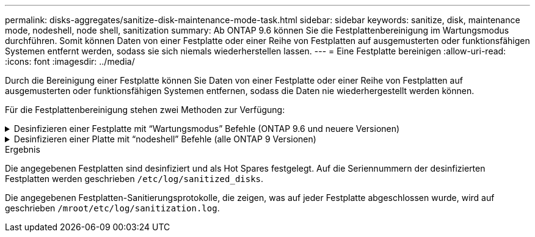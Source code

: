 ---
permalink: disks-aggregates/sanitize-disk-maintenance-mode-task.html 
sidebar: sidebar 
keywords: sanitize, disk, maintenance mode, nodeshell, node shell, sanitization 
summary: Ab ONTAP 9.6 können Sie die Festplattenbereinigung im Wartungsmodus durchführen. Somit können Daten von einer Festplatte oder einer Reihe von Festplatten auf ausgemusterten oder funktionsfähigen Systemen entfernt werden, sodass sie sich niemals wiederherstellen lassen. 
---
= Eine Festplatte bereinigen
:allow-uri-read: 
:icons: font
:imagesdir: ../media/


[role="lead"]
Durch die Bereinigung einer Festplatte können Sie Daten von einer Festplatte oder einer Reihe von Festplatten auf ausgemusterten oder funktionsfähigen Systemen entfernen, sodass die Daten nie wiederhergestellt werden können.

Für die Festplattenbereinigung stehen zwei Methoden zur Verfügung:

.Desinfizieren einer Festplatte mit &#8220;Wartungsmodus&#8221; Befehle (ONTAP 9.6 und neuere Versionen)
[%collapsible]
====
Ab ONTAP 9.6 können Sie die Festplattenbereinigung im Wartungsmodus durchführen.

.Bevor Sie beginnen
* Die Festplatten können keine selbstverschlüsselnden Festplatten (SED) sein.
+
Sie müssen den verwenden `storage encryption disk sanitize` Befehl zum Sanalisieren einer SED.

+
link:../encryption-at-rest/index.html["Verschlüsselung von Daten im Ruhezustand"]



.Schritte
. Booten Sie im Wartungsmodus.
+
.. Schließen Sie die aktuelle Shell durch Eingabe `halt`.
+
Die LOADER-Eingabeaufforderung wird angezeigt.

.. Wechseln Sie in den Wartungsmodus `boot_ontap maint`.
+
Nachdem einige Informationen angezeigt werden, wird die Eingabeaufforderung für den Wartungsmodus angezeigt.



. Wenn die zu desintierenden Laufwerke partitioniert werden, departitionieren Sie jedes Laufwerk:
+

NOTE: Der Befehl zum Entpartitionieren einer Festplatte ist nur auf der Diagnose-Ebene verfügbar und sollte nur unter NetApp Support Supervision durchgeführt werden. Es wird dringend empfohlen, sich an den NetApp Support zu wenden, bevor Sie fortfahren. Weitere Informationen finden Sie im Knowledge Base-Artikel link:https://kb.netapp.com/Advice_and_Troubleshooting/Data_Storage_Systems/FAS_Systems/How_to_unpartition_a_spare_drive_in_ONTAP["Wie man ein Ersatzlaufwerk in ONTAP entpartitionieren"^]

+
`disk unpartition _disk_name_`

. Die angegebenen Laufwerke desinfizieren:
+
`disk sanitize start [-p _pattern1_|-r [-p _pattern2_|-r [-p _pattern3_|-r]]] [-c _cycle_count_] _disk_list_`

+

NOTE: Schalten Sie den Node nicht aus, unterbrechen Sie die Storage-Konnektivität nicht oder entfernen Sie die Zielfestplatten, während Sie die Bereinigung durchführen. Wenn die Datenbereinigung während der Formatierungsphase unterbrochen wird, muss die Formatierungsphase neu gestartet werden und beendet werden, bevor die Festplatten bereinigt werden und wieder in den freien Pool zurückgeführt werden können. Wenn Sie die Bereinigung abbrechen müssen, können Sie dies mit der tun `disk sanitize abort` Befehl. Wenn die angegebenen Festplatten die Formatierungsphase der Bereinigung durchlaufen, erfolgt der Vorgang erst nach Abschluss der Phase.

+
 `-p` `_pattern1_` `-p` `_pattern2_` `-p` `_pattern3_` Gibt einen Zyklus von ein bis drei benutzerdefinierten Hex-Byte-Überschreibungsmustern an, die nacheinander auf die zu desinfizierenden Festplatten angewendet werden können. Das Standardmuster ist drei Durchläufe, wobei 0x55 für den ersten Durchgang, 0xaa für den zweiten Durchgang und 0x3c für den dritten Durchgang verwendet wird.

+
`-r` Ersetzt eine gemusterte Überschreibung durch eine zufällige Überschreibung für einen oder alle Durchläufe.

+
`-c` `_cycle_count_` Gibt an, wie oft die angegebenen Überschreibungsmuster angewendet werden. Der Standardwert ist ein Zyklus. Der Maximalwert beträgt sieben Zyklen.

+
`_disk_list_` Gibt eine platzsparende Liste der IDs der zu desinfizierender Ersatzfestplatten an.

. Überprüfen Sie, falls gewünscht, den Status des Festplattenbereinigung:
+
`disk sanitize status [_disk_list_]`

. Nach Abschluss des Sanierungsprozesses setzen Sie die Festplatten für jede Festplatte in den Ersatzstatus zurück:
+
`disk sanitize release _disk_name_`

. Beenden Sie den Wartungsmodus.


====
.Desinfizieren einer Platte mit &#8220;nodeshell&#8221; Befehle (alle ONTAP 9 Versionen)
[%collapsible]
====
Wenn für alle Versionen von ONTAP 9 die Festplattenbereinigung mit nodeshell-Befehlen aktiviert ist, sind einige Low-Level ONTAP-Befehle deaktiviert. Nachdem die Festplattenbereinigung auf einem Node aktiviert ist, kann sie nicht deaktiviert werden.

.Bevor Sie beginnen
* Die Festplatten müssen freie Festplatten sein, sie müssen einem Knoten gehören, aber nicht in einer lokalen Ebene (Aggregat) verwendet werden.
+
Wenn die Festplatten partitioniert sind, kann keine Partition in einer lokalen Ebene verwendet werden (Aggregat).

* Die Festplatten können keine selbstverschlüsselnden Festplatten (SED) sein.
+
Sie müssen den verwenden `storage encryption disk sanitize` Befehl zum Sanalisieren einer SED.

+
link:../encryption-at-rest/index.html["Verschlüsselung von Daten im Ruhezustand"]

* Die Laufwerke können nicht Teil eines Speicherpools sein.


.Schritte
. Wenn die zu desintierenden Laufwerke partitioniert werden, departitionieren Sie jedes Laufwerk:
+
--

NOTE: Der Befehl zum Entpartitionieren einer Festplatte ist nur auf der Diagnose-Ebene verfügbar und sollte nur unter NetApp Support Supervision durchgeführt werden. **Es wird dringend empfohlen, sich vor dem Fortfahren mit dem NetApp Support zu in Verbindung zu setzen.** Diese kann auch im Knowledge Base Artikel beschrieben werden link:https://kb.netapp.com/Advice_and_Troubleshooting/Data_Storage_Systems/FAS_Systems/How_to_unpartition_a_spare_drive_in_ONTAP["Wie man ein Ersatzlaufwerk in ONTAP entpartitionieren"^].

--
+
`disk unpartition _disk_name_`

. Geben Sie den Knotenpunkt für den Knoten ein, der die Festplatten besitzt, die Sie desinfizieren möchten:
+
`system node run -node _node_name_`

. Festplattenbereinigung aktivieren:
+
`options licensed_feature.disk_sanitization.enable on`

+
Sie werden aufgefordert, den Befehl zu bestätigen, da er unumkehrbar ist.

. Wechseln Sie zur nodeshell erweiterten Berechtigungsebene:
+
`priv set advanced`

. Die angegebenen Laufwerke desinfizieren:
+
`disk sanitize start [-p pattern1|-r [-p pattern2|-r [-p pattern3|-r]]] [-c cycle_count] disk_list`

+

NOTE: Schalten Sie den Node nicht aus, unterbrechen Sie die Storage-Konnektivität nicht oder entfernen Sie die Zielfestplatten, während Sie die Bereinigung durchführen. Wenn die Datenbereinigung während der Formatierungsphase unterbrochen wird, muss die Formatierungsphase neu gestartet werden und beendet werden, bevor die Festplatten bereinigt werden und wieder in den freien Pool zurückgeführt werden können. Wenn Sie den Vorgang der Bereinigung abbrechen müssen, können Sie dies mit dem Befehl Disk sanitize abbricht ausführen. Wenn die angegebenen Festplatten die Formatierungsphase der Bereinigung durchlaufen, erfolgt der Vorgang erst nach Abschluss der Phase.

+
`-p pattern1 -p pattern2 -p pattern3` Gibt einen Zyklus von ein bis drei benutzerdefinierten Hex-Byte-Überschreibungsmustern an, die nacheinander auf die zu desinfizierenden Festplatten angewendet werden können. Das Standardmuster ist drei Durchläufe, wobei 0x55 für den ersten Durchgang, 0xaa für den zweiten Durchgang und 0x3c für den dritten Durchgang verwendet wird.

+
`-r` Ersetzt eine gemusterte Überschreibung durch eine zufällige Überschreibung für einen oder alle Durchläufe.

+
`-c cycle_count` Gibt an, wie oft die angegebenen Überschreibungsmuster angewendet werden.

+
Der Standardwert ist ein Zyklus. Der Maximalwert beträgt sieben Zyklen.

+
`disk_list` Gibt eine platzsparende Liste der IDs der zu desinfizierender Ersatzfestplatten an.

. Wenn Sie den Status der Festplattenbereinigung überprüfen möchten:
+
`disk sanitize status [disk_list]`

. Nach Abschluss des Sanierungsprozesses setzen Sie die Festplatten in den Ersatzstatus zurück:
+
`disk sanitize release _disk_name_`

. Zurück zur nodeshell Admin-Berechtigungsebene:
+
`priv set admin`

. Zurück zur ONTAP-CLI:
+
`exit`

. Stellen Sie fest, ob alle Festplatten in den freien Status zurückversetzt wurden:
+
`storage aggregate show-spare-disks`

+
[cols="1,2"]
|===


| Wenn... | Dann... 


| Alle desinfizierten Festplatten werden als Ersatzlaufwerke aufgeführt | Fertig. Die Festplatten sind desinfiziert und verfügen über einen freien Status. 


| Einige der desinfizierten Festplatten werden nicht als Ersatzlaufwerke aufgeführt  a| 
Führen Sie folgende Schritte aus:

.. Wechseln Sie in den erweiterten Berechtigungsmodus:
+
`set -privilege advanced`

.. Weisen Sie die nicht zugewiesenen desinfizierten Festplatten dem entsprechenden Node für jede Festplatte zu:
+
`storage disk assign -disk _disk_name_ -owner _node_name_`

.. Geben Sie die Festplatten für jede Festplatte in den Ersatzstatus zurück:
+
`storage disk unfail -disk _disk_name_ -s -q`

.. Zurück zum Administrationsmodus:
+
`set -privilege admin`



|===


====
.Ergebnis
Die angegebenen Festplatten sind desinfiziert und als Hot Spares festgelegt. Auf die Seriennummern der desinfizierten Festplatten werden geschrieben `/etc/log/sanitized_disks`.

Die angegebenen Festplatten-Sanitierungsprotokolle, die zeigen, was auf jeder Festplatte abgeschlossen wurde, wird auf geschrieben `/mroot/etc/log/sanitization.log`.
